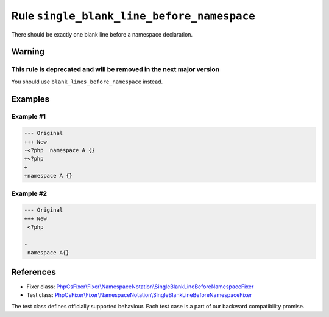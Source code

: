 ===========================================
Rule ``single_blank_line_before_namespace``
===========================================

There should be exactly one blank line before a namespace declaration.

Warning
-------

This rule is deprecated and will be removed in the next major version
~~~~~~~~~~~~~~~~~~~~~~~~~~~~~~~~~~~~~~~~~~~~~~~~~~~~~~~~~~~~~~~~~~~~~

You should use ``blank_lines_before_namespace`` instead.

Examples
--------

Example #1
~~~~~~~~~~

.. code-block:: diff

   --- Original
   +++ New
   -<?php  namespace A {}
   +<?php
   +
   +namespace A {}

Example #2
~~~~~~~~~~

.. code-block:: diff

   --- Original
   +++ New
    <?php

   -
    namespace A{}
References
----------

- Fixer class: `PhpCsFixer\\Fixer\\NamespaceNotation\\SingleBlankLineBeforeNamespaceFixer <./../../../src/Fixer/NamespaceNotation/SingleBlankLineBeforeNamespaceFixer.php>`_
- Test class: `PhpCsFixer\\Fixer\\NamespaceNotation\\SingleBlankLineBeforeNamespaceFixer <./../../../tests/Fixer/NamespaceNotation/SingleBlankLineBeforeNamespaceFixerTest.php>`_

The test class defines officially supported behaviour. Each test case is a part of our backward compatibility promise.
